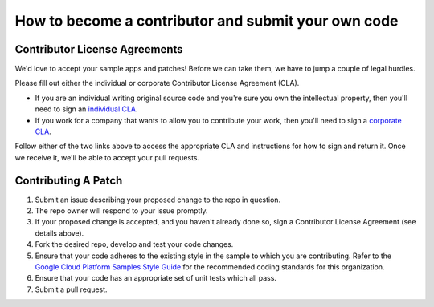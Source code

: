 How to become a contributor and submit your own code
====================================================

Contributor License Agreements
------------------------------

We'd love to accept your sample apps and patches! Before we can take them, we
have to jump a couple of legal hurdles.

Please fill out either the individual or corporate Contributor License Agreement
(CLA).

* If you are an individual writing original source code and you're sure you
  own the intellectual property, then you'll need to sign an `individual CLA
  <https://developers.google.com/open-source/cla/individual>`_.
* If you work for a company that wants to allow you to contribute your work,
  then you'll need to sign a `corporate CLA
  <https://developers.google.com/open-source/cla/corporate>`_.

Follow either of the two links above to access the appropriate CLA and
instructions for how to sign and return it. Once we receive it, we'll be able to
accept your pull requests.

Contributing A Patch
--------------------

#. Submit an issue describing your proposed change to the repo in question.
#. The repo owner will respond to your issue promptly.
#. If your proposed change is accepted, and you haven't already done so, sign a
   Contributor License Agreement (see details above).
#. Fork the desired repo, develop and test your code changes.
#. Ensure that your code adheres to the existing style in the sample to which
   you are contributing. Refer to the `Google Cloud Platform Samples Style
   Guide`_ for the recommended coding standards for this organization.
#. Ensure that your code has an appropriate set of unit tests which all pass.
#. Submit a pull request.

.. _Google Cloud Platform Samples Style Guide: https://github.com/GoogleCloudPlatform/Template/wiki/style.html
